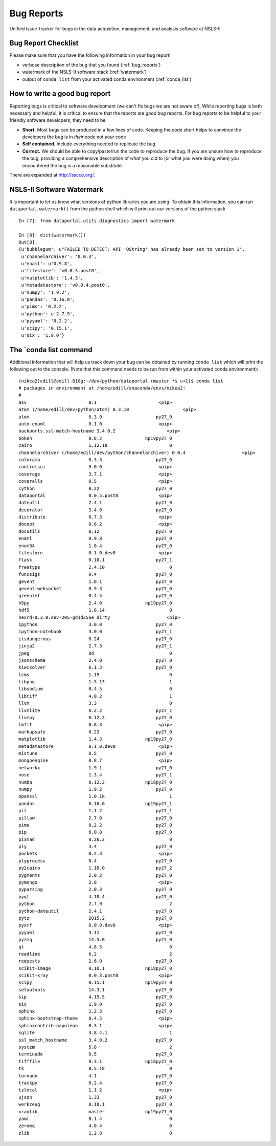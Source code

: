 Bug Reports
===========

Unified issue-tracker for bugs in the data acqusition, management, and analysis
software at NSLS-II

Bug Report Checklist
--------------------
Please make sure that you have the following information in your bug report!

- verbose description of the bug that you found (:ref:`bug_reports`)
- watermark of the NSLS-II software stack (:ref:`watermark`)
- output of ``conda list`` from your activated conda environment (:ref:`conda_list`)

.. _bug_reports:

How to write a good bug report
------------------------------

Reporting bugs is critical to software development (we can't fix bugs we are
not aware of).  While reporting bugs is both necessary and helpful, it is
critical to ensure that the reports are *good* bug reports.  For bug reports
to be helpful to your friendly software developers, they need to be

- **Short.** Most bugs can be produced in a few lines of code.  Keeping the code
  short helps to convince the developers the bug is in *their* code not *your* code
- **Self contained.** Include everything needed to replicate the bug
- **Correct.** We should be able to copy/paste/run the code to reproduce the bug.
  If you are unsure how to reproduce the bug, providing a comprehensive
  description of *what* you did to (or what you were doing when) you encountered
  the bug is a reasonable substitute.

There are expanded at http://sscce.org/.

.. _watermark:

NSLS-II Software Watermark
--------------------------

It is important to let us know what versions of python libraries you are
using.  To obtain this information, you can run ``dataportal.watermark()`` from
the python shell which will print out our versions of the python stack ::

    In [7]: from dataportal.utils.diagnostics import watermark

    In [8]: dict(watermark())
    Out[8]:
    {u'bubblegum': u"FAILED TO DETECT: API 'QString' has already been set to version 1",
     u'channelarchiver': '0.0.3',
     u'enaml': u'0.9.8',
     u'filestore': 'v0.0.3.post0',
     u'matplotlib': '1.4.3',
     u'metadatastore': 'v0.0.4.post0',
     u'numpy': '1.9.2',
     u'pandas': '0.16.0',
     u'pims': '0.2.2',
     u'python': u'2.7.9',
     u'pyyaml': '0.2.2',
     u'scipy': '0.15.1',
     u'six': '1.9.0'}

.. _conda_list:

The `conda list command
-----------------------
Additional information that will help us track down your bug can be obtained by
running ``conda list`` which will print the following out to the console.
(Note that this command needs to be run from within your activated conda
environment)::

    (nikea2)edill@edill-810g:~/dev/python/dataportal (master *$ u+1)$ conda list
    # packages in environment at /home/edill/anaconda/envs/nikea2:
    #
    asv                       0.1                       <pip>
    atom (/home/edill/dev/python/atom) 0.3.10                    <pip>
    atom                      0.3.9                    py27_0
    auto-enaml                0.1.0                     <pip>
    backports.ssl-match-hostname 3.4.0.2                   <pip>
    bokeh                     0.8.2                np19py27_0
    cairo                     1.12.18                       0
    channelarchiver (/home/edill/dev/python/channelarchiver) 0.0.4                     <pip>
    colorama                  0.3.3                    py27_0
    controlsui                0.0.0                     <pip>
    coverage                  3.7.1                     <pip>
    coveralls                 0.5                       <pip>
    cython                    0.22                     py27_0
    dataportal                0.0.5.post0               <pip>
    dateutil                  2.4.1                    py27_0
    decorator                 3.4.0                    py27_0
    distribute                0.7.3                     <pip>
    docopt                    0.6.2                     <pip>
    docutils                  0.12                     py27_0
    enaml                     0.9.8                    py27_0
    enum34                    1.0.4                    py27_0
    filestore                 0.1.0.dev0                <pip>
    flask                     0.10.1                   py27_1
    freetype                  2.4.10                        0
    funcsigs                  0.4                      py27_0
    gevent                    1.0.1                    py27_0
    gevent-websocket          0.9.3                    py27_0
    greenlet                  0.4.5                    py27_0
    h5py                      2.4.0                np19py27_0
    hdf5                      1.8.14                        0
    hexrd-0.3.0.dev-205-gd1d356e dirty                     <pip>
    ipython                   3.0.0                    py27_0
    ipython-notebook          3.0.0                    py27_1
    itsdangerous              0.24                     py27_0
    jinja2                    2.7.3                    py27_1
    jpeg                      8d                            0
    jsonschema                2.4.0                    py27_0
    kiwisolver                0.1.3                    py27_0
    lcms                      1.19                          0
    libpng                    1.5.13                        1
    libsodium                 0.4.5                         0
    libtiff                   4.0.2                         1
    llvm                      3.3                           0
    llvmlite                  0.2.2                    py27_1
    llvmpy                    0.12.3                   py27_0
    lmfit                     0.8.3                     <pip>
    markupsafe                0.23                     py27_0
    matplotlib                1.4.3                np19py27_0
    metadatastore             0.1.0.dev0                <pip>
    mistune                   0.5                      py27_0
    mongoengine               0.8.7                     <pip>
    networkx                  1.9.1                    py27_0
    nose                      1.3.4                    py27_1
    numba                     0.12.2               np18py27_0
    numpy                     1.9.2                    py27_0
    openssl                   1.0.1k                        1
    pandas                    0.16.0               np19py27_1
    pil                       1.1.7                    py27_1
    pillow                    2.7.0                    py27_0
    pims                      0.2.2                    py27_0
    pip                       6.0.8                    py27_0
    pixman                    0.26.2                        0
    ply                       3.4                      py27_0
    pockets                   0.2.3                     <pip>
    ptyprocess                0.4                      py27_0
    py2cairo                  1.10.0                   py27_2
    pygments                  2.0.2                    py27_0
    pymongo                   2.8                       <pip>
    pyparsing                 2.0.3                    py27_0
    pyqt                      4.10.4                   py27_0
    python                    2.7.9                         2
    python-dateutil           2.4.1                    py27_0
    pytz                      2015.2                   py27_0
    pyxrf                     0.0.0.dev0                <pip>
    pyyaml                    3.11                     py27_0
    pyzmq                     14.5.0                   py27_0
    qt                        4.8.5                         0
    readline                  6.2                           2
    requests                  2.6.0                    py27_0
    scikit-image              0.10.1               np18py27_0
    scikit-xray               0.0.3.post0               <pip>
    scipy                     0.15.1               np19py27_0
    setuptools                14.3.1                   py27_0
    sip                       4.15.5                   py27_0
    six                       1.9.0                    py27_0
    sphinx                    1.2.3                    py27_0
    sphinx-bootstrap-theme    0.4.5                     <pip>
    sphinxcontrib-napoleon    0.3.1                     <pip>
    sqlite                    3.8.4.1                       1
    ssl_match_hostname        3.4.0.2                  py27_0
    system                    5.8                           2
    terminado                 0.5                      py27_0
    tifffile                  0.3.1                np18py27_0
    tk                        8.5.18                        0
    tornado                   4.1                      py27_0
    trackpy                   0.2.4                    py27_0
    tzlocal                   1.1.2                     <pip>
    ujson                     1.33                     py27_0
    werkzeug                  0.10.1                   py27_0
    xraylib                   master               np19py27_0
    yaml                      0.1.4                         0
    zeromq                    4.0.4                         0
    zlib                      1.2.8                         0



